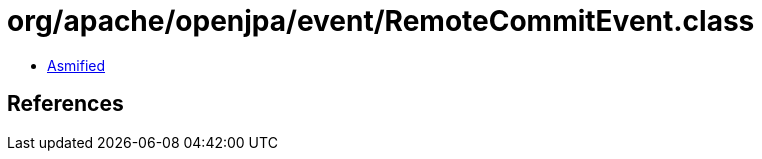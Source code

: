 = org/apache/openjpa/event/RemoteCommitEvent.class

 - link:RemoteCommitEvent-asmified.java[Asmified]

== References

